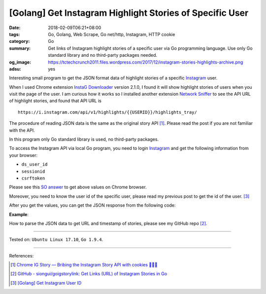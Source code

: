 [Golang] Get Instagram Highlight Stories of Specific User
#########################################################

:date: 2018-02-09T06:21+08:00
:tags: Go, Golang, Web Scrape, Go net/http, Instagram, HTTP cookie
:category: Go
:summary: Get links of Instagram highlight stories of a specific user via Go
          programming language. Use only Go standard library and no third-party
          packages needed.
:og_image: https://tctechcrunch2011.files.wordpress.com/2017/12/instagram-stories-highlights-archive.png
:adsu: yes

Interesting small program to get the JSON format data of highlight stories of a
specific Instagram_ user.

When I used Chrome extension `InstaG Downloader`_ version 2.1.0, I found it will
show highlight stories of users when you visit the page of the user. I am
curious how it works so I installed another extension `Network Sniffer`_ to see
the API URL of highlight stories, and found that API URL is

::

  https://i.instagram.com/api/v1/highlights/{{USERID}}/highlights_tray/

The procedure of reading JSON data is the same as the original story API [1]_.
Please read the post if you are not familiar with the API.

In this program only Go standard library is used, no third-party packages.

To access the Instagram API via local Go program, you need to login Instagram_
and get the following information from your browser:

- ``ds_user_id``
- ``sessionid``
- ``csrftoken``

Please see this `SO answer`_ to get above values on Chrome browser.

Moreover, you need to know the user id of the specific user, please read my
previous post to get the id of the user. [3]_

After you get the values, you can get the JSON response from the following code:

.. show_github_file:: siongui userpages content/code/go/ig-highlight-story/config.go
.. show_github_file:: siongui userpages content/code/go/ig-highlight-story/userhighlightstories.go
.. adsu:: 2

**Example**:

.. show_github_file:: siongui userpages content/code/go/ig-highlight-story/userhighlightstories_test.go
.. adsu:: 3

How to parse the JSON data to get URL and timestamp of stories, please see my
GitHub repo [2]_.

----

Tested on: ``Ubuntu Linux 17.10``, ``Go 1.9.4``.

----

References:

.. [1] `Chrome IG Story — Bribing the Instagram Story API with cookies 🍪🍪🍪 <https://medium.com/@calialec/chrome-ig-story-bribing-the-instagram-story-api-with-cookies-c813e6dff911>`_
.. [2] `GitHub - siongui/goigstorylink: Get Links (URL) of Instagram Stories in Go <https://github.com/siongui/goigstorylink>`_
.. [3] `[Golang] Get Instagram User ID <{filename}/articles/2018/02/04/go-get-instagram-user-id%en.rst>`_

.. _Instagram: https://www.instagram.com/
.. _SO answer: https://stackoverflow.com/a/44773079
.. _InstaG Downloader: https://chrome.google.com/webstore/detail/instag-downloader/jnkdcmgmnegofdddphijckfagibepdlb
.. _Network Sniffer: https://chrome.google.com/webstore/detail/network-sniffer/coblekblkacfilmgdghecpekhadldjfj
